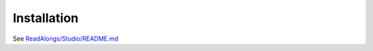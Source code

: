 .. _installation:

Installation
============

See `ReadAlongs/Studio/README.md <https://github.com/ReadAlongs/Studio#install>`__
